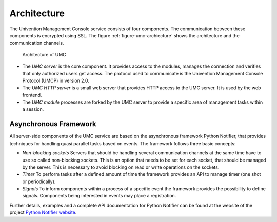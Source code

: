 ============
Architecture
============

The Univention Management Console service consists of four
components. The communication between these components is encrypted
using SSL. The figure :ref:`figure-umc-archiecture` shows the
architecture and the communication channels.

.. _figure-umc-archiecture:

.. figure:: umc-architecture.png

	Architecture of UMC

* The *UMC server* is the core component. It provides access to the
  modules, manages the connection and verifies that only authorized
  users get access. The protocol used to communicate is the Univention
  Management Console Protocol (UMCP) in version 2.0.

* The *UMC HTTP server* is a small web server that provides HTTP
  access to the UMC server. It is used by the web frontend.

* The *UMC module* processes are forked by the UMC server to provide
  a specific area of management tasks within a session.

----------------------
Asynchronous Framework
----------------------

All server-side components of the UMC service are based on the
asynchronous framework Python Notifier, that provides techniques for
handling quasi parallel tasks based on events. The framework follows
three basic concepts:

* *Non-blocking sockets* Servers that should be handling several
  communication channels at the same time have to use so called
  non-blocking sockets. This is an option that needs to be set for each
  socket, that should be managed by the server. This is necessary
  to avoid blocking on read or write operations on the sockets.

* *Timer* To perform tasks after a defined amount of time the
  framework provides an API to manage timer (one shot or periodically).

* *Signals* To inform components within a process of a specific
  event the framework provides the possibility to define
  signals. Components being interested in events may place a
  registration.

Further details, examples and a complete API documentation for Python
Notifier can be found at the website of the project
`Python Notifier website <http://blog.bitkipper.net/?page_id=51>`_.
